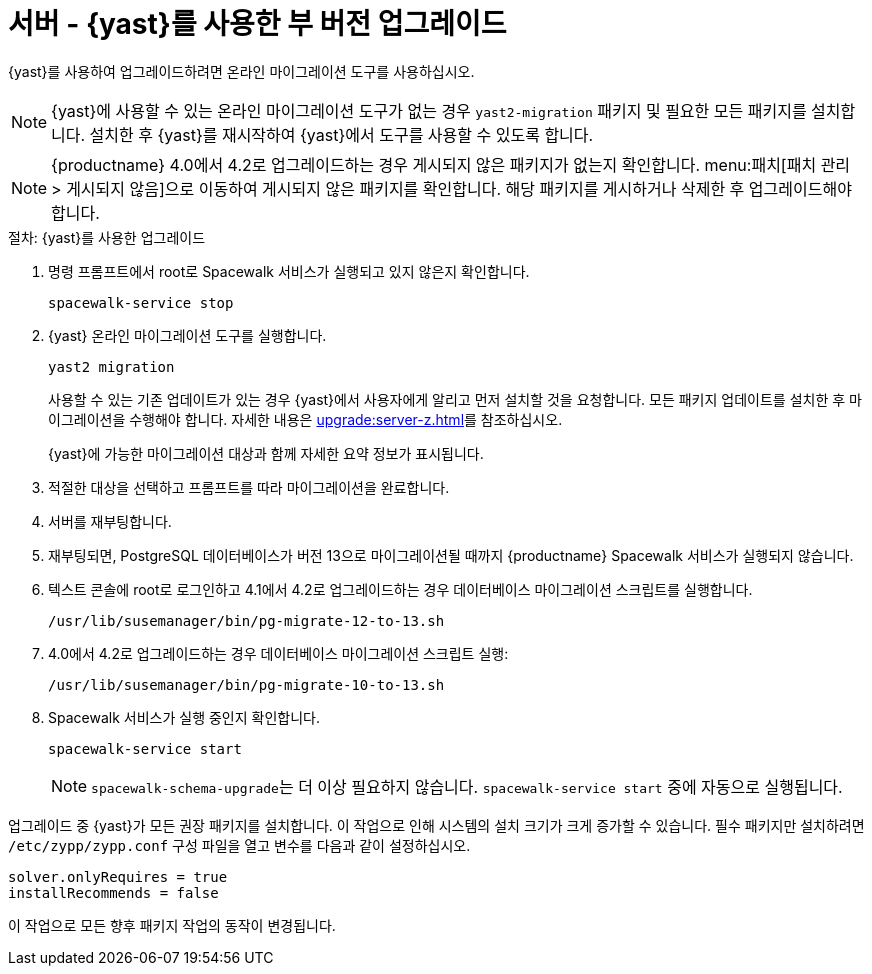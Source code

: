 [[server-y-yast]]
= 서버 - {yast}를 사용한 부 버전 업그레이드

{yast}를 사용하여 업그레이드하려면 온라인 마이그레이션 도구를 사용하십시오.

[NOTE]
====
{yast}에 사용할 수 있는 온라인 마이그레이션 도구가 없는 경우 [package]``yast2-migration`` 패키지 및 필요한 모든 패키지를 설치합니다. 설치한 후 {yast}를 재시작하여 {yast}에서 도구를 사용할 수 있도록 합니다.
====


[NOTE]
====
{productname} 4.0에서 4.2로 업그레이드하는 경우 게시되지 않은 패키지가 없는지 확인합니다. menu:패치[패치 관리 > 게시되지 않음]으로 이동하여 게시되지 않은 패키지를 확인합니다. 해당 패키지를 게시하거나 삭제한 후 업그레이드해야 합니다.
====



.절차: {yast}를 사용한 업그레이드

. 명령 프롬프트에서 root로 Spacewalk 서비스가 실행되고 있지 않은지 확인합니다.
+
----
spacewalk-service stop
----
+
. {yast} 온라인 마이그레이션 도구를 실행합니다.
+
----
yast2 migration
----
+
사용할 수 있는 기존 업데이트가 있는 경우 {yast}에서 사용자에게 알리고 먼저 설치할 것을 요청합니다. 모든 패키지 업데이트를 설치한 후 마이그레이션을 수행해야 합니다. 자세한 내용은 xref:upgrade:server-z.adoc[]를 참조하십시오.
+
{yast}에 가능한 마이그레이션 대상과 함께 자세한 요약 정보가 표시됩니다.
. 적절한 대상을 선택하고 프롬프트를 따라 마이그레이션을 완료합니다.
. 서버를 재부팅합니다.
. 재부팅되면, PostgreSQL 데이터베이스가 버전{nbsp}13으로 마이그레이션될 때까지 {productname} Spacewalk 서비스가 실행되지 않습니다.
. 텍스트 콘솔에 root로 로그인하고 4.1에서 4.2로 업그레이드하는 경우 데이터베이스 마이그레이션 스크립트를 실행합니다.
+
----
/usr/lib/susemanager/bin/pg-migrate-12-to-13.sh
----
. 4.0에서 4.2로 업그레이드하는 경우 데이터베이스 마이그레이션 스크립트 실행:
+
----
/usr/lib/susemanager/bin/pg-migrate-10-to-13.sh
----
. Spacewalk 서비스가 실행 중인지 확인합니다.
+
----
spacewalk-service start
----
+
[NOTE]
====
[command]``spacewalk-schema-upgrade``는 더 이상 필요하지 않습니다. [command]``spacewalk-service start`` 중에 자동으로 실행됩니다.
====


업그레이드 중 {yast}가 모든 권장 패키지를 설치합니다. 이 작업으로 인해 시스템의 설치 크기가 크게 증가할 수 있습니다. 필수 패키지만 설치하려면 [path]``/etc/zypp/zypp.conf`` 구성 파일을 열고 변수를 다음과 같이 설정하십시오.

----
solver.onlyRequires = true
installRecommends = false
----

이 작업으로 모든 향후 패키지 작업의 동작이 변경됩니다.
